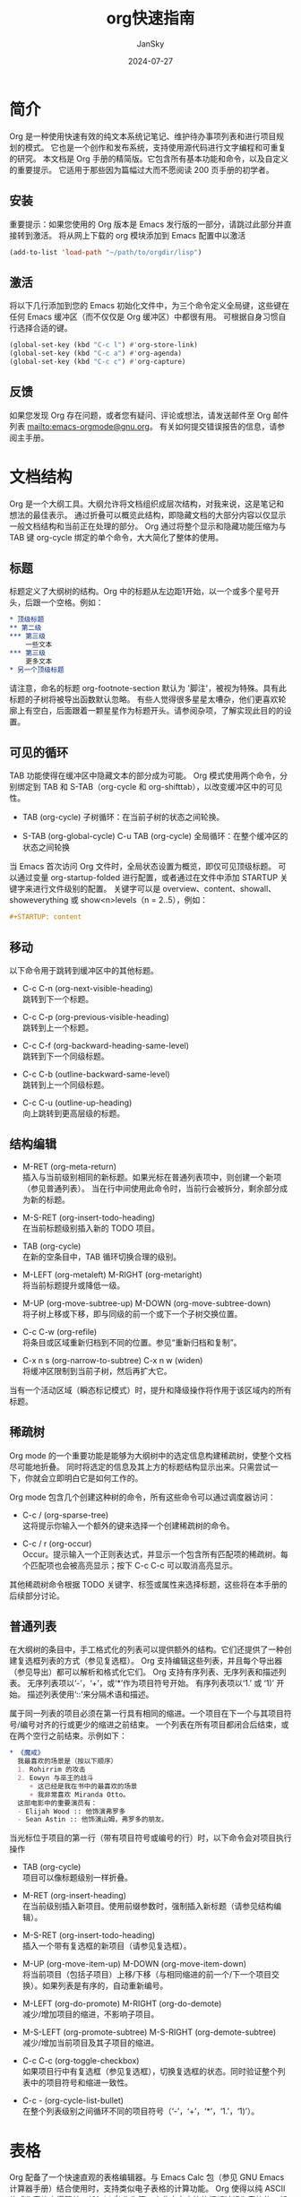 #+title:  org快速指南
#+author: JanSky
#+date:   2024-07-27


* 简介
Org 是一种使用快速有效的纯文本系统记笔记、维护待办事项列表和进行项目规划的模式。
它也是一个创作和发布系统，支持使用源代码进行文字编程和可重复的研究。
本文档是 Org 手册的精简版。它包含所有基本功能和命令，以及自定义的重要提示。
它适用于那些因为篇幅过大而不愿阅读 200 页手册的初学者。

** 安装
重要提示：如果您使用的 Org 版本是 Emacs 发行版的一部分，请跳过此部分并直接转到激活。
将从网上下载的 org 模块添加到 Emacs 配置中以激活
#+begin_src emacs-lisp
  (add-to-list 'load-path "~/path/to/orgdir/lisp")
#+end_src

** 激活
将以下几行添加到您的 Emacs 初始化文件中，为三个命令定义全局键，这些键在任何 Emacs 缓冲区（而不仅仅是 Org 缓冲区）中都很有用。
可根据自身习惯自行选择合适的键。
#+begin_src emacs-lisp
  (global-set-key (kbd "C-c l") #'org-store-link)
  (global-set-key (kbd "C-c a") #'org-agenda)
  (global-set-key (kbd "C-c c") #'org-capture)
#+end_src

** 反馈
如果您发现 Org 存在问题，或者您有疑问、评论或想法，请发送邮件至 Org 邮件列表 mailto:emacs-orgmode@gnu.org。
有关如何提交错误报告的信息，请参阅主手册。


* 文档结构
Org 是一个大纲工具。大纲允许将文档组织成层次结构，对我来说，这是笔记和想法的最佳表示。
通过折叠可以概览此结构，即隐藏文档的大部分内容以仅显示一般文档结构和当前正在处理的部分。
Org 通过将整个显示和隐藏功能压缩为与 TAB 键 org-cycle 绑定的单个命令，大大简化了整体的使用。

** 标题
标题定义了大纲树的结构。Org 中的标题从左边距1开始，以一个或多个星号开头，后跟一个空格。例如：
#+begin_src org
  * 顶级标题
  ** 第二级
  *** 第三级
      一些文本
  *** 第三级
      更多文本
  * 另一个顶级标题
#+end_src
请注意，命名的标题 org-footnote-section 默认为 '脚注'，被视为特殊。具有此标题的子树将被导出函数默认忽略。
有些人觉得很多星星太嘈杂，他们更喜欢轮廓上有空白，后面跟着一颗星星作为标题开头。请参阅杂项，了解实现此目的的设置。

** 可见的循环
TAB 功能使得在缓冲区中隐藏文本的部分成为可能。
Org 模式使用两个命令，分别绑定到 TAB 和 S-TAB（org-cycle 和 org-shifttab），以改变缓冲区中的可见性。

+ TAB (org-cycle)
  子树循环：在当前子树的状态之间轮换。

+ S-TAB (org-global-cycle)
  C-u TAB (org-cycle)
  全局循环：在整个缓冲区的状态之间轮换

当 Emacs 首次访问 Org 文件时，全局状态设置为概览，即仅可见顶级标题。
可以通过变量 org-startup-folded 进行配置，或者通过在文件中添加 STARTUP 关键字来进行文件级别的配置。
关键字可以是 overview、content、showall、showeverything 或 show<n>levels（n = 2..5），例如：
#+begin_src org
  #+STARTUP: content
#+end_src

** 移动
以下命令用于跳转到缓冲区中的其他标题。

+ C-c C-n (org-next-visible-heading) \\
  跳转到下一个标题。
  
+ C-c C-p (org-previous-visible-heading) \\
  跳转到上一个标题。
  
+ C-c C-f (org-backward-heading-same-level) \\
  跳转到下一个同级标题。
  
+ C-c C-b (outline-backward-same-level) \\
  跳转到上一个同级标题。
  
+ C-c C-u (outline-up-heading) \\
  向上跳转到更高层级的标题。

** 结构编辑
+ M-RET (org-meta-return) \\
  插入与当前级别相同的新标题。如果光标在普通列表项中，则创建一个新项（参见普通列表）。
  当在行中间使用此命令时，当前行会被拆分，剩余部分成为新的标题。
  
+ M-S-RET (org-insert-todo-heading) \\
  在当前标题级别插入新的 TODO 项目。
  
+ TAB (org-cycle) \\
  在新的空条目中，TAB 循环切换合理的级别。
  
+ M-LEFT (org-metaleft) M-RIGHT (org-metaright) \\
  将当前标题提升或降低一级。
  
+ M-UP (org-move-subtree-up) M-DOWN (org-move-subtree-down) \\
  将子树上移或下移，即与同级的前一个或下一个子树交换位置。
  
+ C-c C-w (org-refile) \\
  将条目或区域重新归档到不同的位置。参见“重新归档和复制”。
  
+ C-x n s (org-narrow-to-subtree) C-x n w (widen) \\
  将缓冲区限制到当前子树，然后再扩大它。

当有一个活动区域（瞬态标记模式）时，提升和降级操作将作用于该区域内的所有标题。

** 稀疏树
Org mode 的一个重要功能是能够为大纲树中的选定信息构建稀疏树，使整个文档尽可能地折叠。
同时将选定的信息及其上方的标题结构显示出来。只需尝试一下，你就会立即明白它是如何工作的。

Org mode 包含几个创建这种树的命令，所有这些命令可以通过调度器访问：

+ C-c / (org-sparse-tree) \\
  这将提示你输入一个额外的键来选择一个创建稀疏树的命令。

+ C-c / r (org-occur) \\
  Occur。提示输入一个正则表达式，并显示一个包含所有匹配项的稀疏树。每个匹配项也会被高亮显示；按下 C-c C-c 可以取消高亮显示。

其他稀疏树命令根据 TODO 关键字、标签或属性来选择标题，这些将在本手册的后续部分讨论。

** 普通列表
在大纲树的条目中，手工格式化的列表可以提供额外的结构。它们还提供了一种创建复选框列表的方式（参见复选框）。
Org 支持编辑这些列表，并且每个导出器（参见导出）都可以解析和格式化它们。
Org 支持有序列表、无序列表和描述列表。
无序列表项以‘-’，‘+’，或‘*’作为项目符号开始。
有序列表项以‘1.’ 或 ‘1)’ 开始。
描述列表使用‘::’来分隔术语和描述。

属于同一列表的项目必须在第一行具有相同的缩进。一个项目在下一个与其项目符号/编号对齐的行或更少的缩进之前结束。
一个列表在所有项目都闭合后结束，或在两个空行之前结束。示例如下：
#+begin_src org
  * 《魔戒》
    我最喜欢的场景是（按以下顺序）
    1. Rohirrim 的攻击
    2. Eowyn 与巫王的战斗
       + 这已经是我在书中的最喜欢的场景
       + 我非常喜欢 Miranda Otto。
    这部电影中的重要演员有：
    - Elijah Wood :: 他饰演弗罗多
    - Sean Astin :: 他饰演山姆，弗罗多的朋友。
#+end_src
当光标位于项目的第一行（带有项目符号或编号的行）时，以下命令会对项目执行操作

+ TAB (org-cycle) \\
  项目可以像标题级别一样折叠。

+ M-RET (org-insert-heading) \\
  在当前级别插入新项目。使用前缀参数时，强制插入新标题（请参见结构编辑）。

+ M-S-RET (org-insert-todo-heading) \\
  插入一个带有复选框的新项目（请参见复选框）。

+ M-UP (org-move-item-up) M-DOWN (org-move-item-down) \\
  将当前项目（包括子项目）上移/下移（与相同缩进的前一个/下一个项目交换）。如果列表是有序的，自动重新编号。

+ M-LEFT (org-do-promote) M-RIGHT (org-do-demote) \\
  减少/增加项目的缩进，不影响子项目。

+ M-S-LEFT (org-promote-subtree) M-S-RIGHT (org-demote-subtree) \\
  减少/增加当前项目及其子项目的缩进。

+ C-c C-c (org-toggle-checkbox) \\
  如果项目行中有复选框（参见复选框），切换复选框的状态。同时验证整个列表中的项目符号和缩进一致性。

+ C-c - (org-cycle-list-bullet) \\
  在整个列表级别之间循环不同的项目符号（‘-’，‘+’，‘*’，‘1.’，‘1)’）。


* 表格
Org 配备了一个快速直观的表格编辑器。与 Emacs Calc 包（参见 GNU Emacs 计算器手册）结合使用时，支持类似电子表格的计算功能。
Org 使得以纯 ASCII 格式化表格变得简单。任何以 ‘|’ 作为第一个非空白字符的行都被视为表格的一部分。
‘|’ 也用作列分隔符。一个表格可能看起来像这样：
#+begin_src org
  | Name  | Phone | Age |
  | Peter |  1234 |  17 |
  | Anna  |  4321 |  25 |
#+end_src
每次在表格内按 TAB、RET 或 C-c C-c 时，表格会自动重新对齐。
TAB 还会移动到下一个字段（RET 移动到下一行），并在表格末尾或水平线之前创建新的表格行。
表格的缩进由第一行设置。任何以 ‘|-’ 开头的行都被视为水平分隔线，并将在下次对齐时扩展以覆盖整个表格宽度。
因此，要创建上述表格，你只需输入
#+begin_src org
  | Name  | Phone | Age |
  |-
#+end_src
然后按 TAB 来对齐表格并开始填写字段。更快的方法是输入 ‘|Name|Phone|Age’，然后按 C-c RET。
在字段中输入文本时，Org 以特殊方式处理 DEL、Backspace 和所有字符键，以避免插入和删除操作导致其他字段发生位移。
此外，当在使用 TAB、S-TAB 或 RET 将光标移动到新字段后立即开始输入时，该字段会自动变为空白。

+ 创建和转换
   * C-c | (org-table-create-or-convert-from-region)
     将活动区域转换为表格。如果每行都包含至少一个 TAB 字符，函数会假定这些内容是以 TAB 分隔的。
     如果每行都包含逗号，则假定为逗号分隔值（CSV）。如果都不符合，行则会在空白处拆分为字段。
     如果没有活动区域，此命令将创建一个空的 Org 表格。
     但更简单的方法是直接开始输入，比如输入 | Name | Phone | Age RET | - TAB。
+ 重新对齐和字段移动
   * C-c C-c (org-table-align): 重新对齐表格，但不移动光标。
   * TAB (org-table-next-field): 重新对齐表格，并移动到下一个字段（单元格）。如果在行末，会创建一个新行（如果需要）。
   * S-TAB (org-table-previous-field): 重新对齐表格，并移动到上一个字段。
   * RET (org-table-next-row): 重新对齐表格，并移动到下一行。如果需要，会创建一个新行。
   * S-UP (org-table-move-cell-up): 将当前单元格向上移动，通过与上方的单元格交换位置。
   * S-DOWN (org-table-move-cell-down): 将当前单元格向下移动，通过与下方的单元格交换位置。
   * S-LEFT (org-table-move-cell-left): 将当前单元格向左移动，通过与左侧的单元格交换位置。
   * S-RIGHT (org-table-move-cell-right): 将当前单元格向右移动，通过与右侧的单元格交换位置。
+ 列和行编辑
  * M-LEFT (org-table-move-column-left): 将当前列向左移动。
  * M-RIGHT (org-table-move-column-right): 将当前列向右移动。
  * M-S-LEFT (org-table-delete-column): 删除当前列。
  * M-S-RIGHT (org-table-insert-column): 在光标位置左侧插入一个新列。
  * M-UP (org-table-move-row-up): 将当前行向上移动。
  * M-DOWN (org-table-move-row-down): 将当前行向下移动。
  * M-S-UP (org-table-kill-row): 删除当前行或水平线。
  * M-S-DOWN (org-table-insert-row): 在当前行上方插入一行。带有前缀参数时，将在当前行下方创建一行。
  * C-c - (org-table-insert-hline): 在当前行下方插入一条水平线。带有前缀参数时，将在当前行上方插入一条水平线。
  * C-c RET (org-table-hline-and-move): 在当前行下方插入一条水平线，并将光标移动到该行下方的行中。
  * C-c ^ (org-table-sort-lines): 对表格中的行进行排序。
    
在指定区域内对表格行进行排序。光标位置指示用于排序的列，排序的范围是最接近的水平分隔线之间的行，或者是整个表格。


* 超链接
类似于 HTML，Org 也支持在文件内部、外部文件、Usenet 文章、电子邮件等地方使用链接。
Org 可以识别普通的 URI，通常用尖括号括起来，并将其激活为可点击的链接。不过，一般的链接格式如下：
#+begin_src org
  [[LINK][DESCRIPTION]]
#+end_src
或者：
#+begin_src org
  [[LINK]]
#+end_src

+ 处理链接 \\
  Org 提供了多种方法来创建链接、将其插入到 Org 文件中，以及跟随链接。
  主要功能是 org-store-link，可以通过 M-x org-store-link 调用。
  由于其重要性，我们建议将其绑定到一个广泛使用的快捷键（参见激活）。
  该功能会存储当前位置的链接，以便稍后插入到 Org 缓冲区中（见下文）。
  在 Org 缓冲区中，以下命令用于创建、导航或更一般地操作链接：
  * C-c C-l (org-insert-link)：插入一个链接。该命令会提示输入要插入的链接。你可以直接输入一个链接，也可以使用历史记录键 UP 和 DOWN 访问已存储的链接。系统会提示你输入链接的描述部分。
  * 当以 C-u 前缀参数调用时，将使用文件名补全功能来链接到文件。
  * C-c C-l（当光标位于现有链接上） (org-insert-link)：当光标位于现有链接上时，C-c C-l 允许你编辑链接和描述部分。
  * C-c C-o (open-link-at-point)：打开光标所在位置的链接。
  * C-c & (org-mark-ring-goto)：跳转回记录的位置。位置由内部链接的命令记录，并由 C-c % 记录。多次连续使用该命令可以在之前记录的位置环中循环移动。
    

* TODO 项目
Org 模式并不要求 TODO 列表必须存在于单独的文档中。
相反，TODO 项目可以作为笔记文件的一部分，因为 TODO 项目通常是在记录笔记时产生的！
在 Org 模式中，只需将树形结构中的任何条目标记为 TODO 项目即可。这样，信息不会重复，TODO 项目也保留在其产生的上下文中。
Org 模式提供了多种方法来概览你需要完成的所有事项，这些事项可以从多个文件中收集。

** 基本 TODO 功能
任何标题如果以 TODO 去表示，例如：
#+begin_src org
  *** TODO 写信给 Sam Fortune
#+end_src
与 TODO 条目一起使用的最重要的命令是：
+ C-c C-t（org-todo）\\
  循环 TODO 状态
+ S-RIGHT（org-shiftright） S-LEFT（org-shiftleft）\\
  选择下一个/前一个 TODO 状态，类似于循环。
+ C-c / t（org-show-todo-tree）\\
  在稀疏树中查看 TODO 项（参见稀疏树）。折叠整个缓冲区，但显示所有 TODO 项（未完成状态）及其上方的标题层次结构。
+ M-x org-agenda t（org-todo-list）\\
  显示全局 TODO 列表。将所有议程文件（参见议程视图）中的 TODO 项（未完成状态）收集到单个缓冲区中。
  有关更多信息，请参阅全局 TODO 列表。
+ S-M-RET（org-insert-todo-heading）\\
  在当前 TODO 条目下方插入新的 TODO 条目。

** 多状态工作流
您可以使用 TODO 关键字来指示连续的工作进度状态：
#+begin_src emacs-lisp
  (setq org-todo-keywords
      '((sequence "TODO" "FEEDBACK" "VERIFY" "|" "DONE" "DELEGATED")))
#+end_src
垂直分隔符将“TODO”关键字（需要采取行动的状态）与“DONE”状态（不需要进一步行动的状态）分开。
如果不提供分隔符，则最后一个状态会被用作“DONE”状态。
在这种设置下，命令 C-c C-t 会将一个条目从“TODO”状态切换到“FEEDBACK”，接着是“VERIFY”，最后到“DONE”和“DELEGATED”。

有时你可能希望同时使用不同的 TODO 关键字集。
例如，你可能希望拥有基本的“TODO=/=DONE”设置，同时也有一个用于修复 bug 的工作流程。那么你的设置可能会像这样：
#+begin_src emacs-lisp
  (setq org-todo-keywords
      '((sequence "TODO(t)" "|" "DONE(d)")
        (sequence "REPORT(r)" "BUG(b)" "KNOWNCAUSE(k)" "|" "FIXED(f)")))
#+end_src

关键词应该都不同，这有助于 Org 模式跟踪在给定条目中应使用哪个子序列。
示例还展示了如何通过在每个关键词后添加括号中的字母来定义用于快速访问特定状态的键——在按下 C-c C-t 后，系统会提示输入键。
要定义仅在单个文件中有效的 TODO 关键词，请在文件中的任何位置使用以下文本。
#+begin_src org
  #+TODO: TODO(t) | DONE(d)
  #+TODO: REPORT(r) BUG(b) KNOWNCAUSE(k) | FIXED(f)
  #+TODO: | CANCELED(c)
#+end_src
在更改了其中一行之后，请将光标保持在该行上，然后使用 C-c C-c 以使 Org 模式识别这些更改。

** 进度日志
要在更改 TODO 状态时记录时间戳和备注，可以使用带有前缀参数的 org-todo 命令。

+ C-u C-c C-t（org-todo）\\
  提示输入备注并记录 TODO 状态更改的时间。

Org 模式还可以在将 TODO 项标记为 DONE 时自动记录时间戳，并可以选择性地添加备注，甚至可以在每次更改 TODO 项状态时都进行记录。
这个系统高度可配置，设置可以按关键字定制，并且可以在文件或子树级别进行本地化。
有关如何记录任务的工作时间的信息，请参阅“记录工作时间”。

+ 关闭项目 \\
  最基本的记录方式是跟踪某个 TODO 项被标记为完成的时间。这可以通过以下设置实现：
  #+begin_src emacs-lisp
    (setq org-log-done 'time)
  #+end_src
这样，每次将条目从 TODO（未完成）状态转换为任何 DONE 状态时，标题下方会插入一行 CLOSED: [时间戳]。
如果你还想记录备注，可以使用：
#+begin_src emacs-lisp
  (setq org-log-done 'note)
#+end_src
此时系统会提示你输入备注，并将该备注以 Closing Note 作为标题存储在条目下方。

+ 追踪 TODO 状态变更 \\
  您可能希望追踪 TODO 状态的变化。您可以选择仅记录时间戳，或者记录带有时间戳的变更说明。
  这些记录会在标题后插入为项目化列表。当记录很多笔记时，您可能希望将这些笔记移入一个抽屉中。
  可以通过自定义变量 org-log-into-drawer 来实现这一行为。
  对于状态日志记录，Org 模式要求按关键字配置。
  这是通过在每个关键字后面添加特殊标记 !（用于时间戳）和 @（用于说明）来实现的。例如：
  #+begin_src org
    #+TODO: TODO(t) WAIT(w@/!) | DONE(d!) CANCELED(c@)
  #+end_src
  这段配置定义了 TODO 关键字和快速访问键，并且要求在条目状态设置为 ‘DONE’ 时记录时间，
  切换到 ‘WAIT’ 或 ‘CANCELED’ 时记录说明。当设置 org-todo-keywords 时，使用相同的语法也可以实现类似效果。

** 优先级
如果你大量使用 Org mode，你可能会有足够多的 TODO 项目，这时给它们排序就变得有意义了。
可以通过在 TODO 项目的标题中添加优先级标记来进行排序，如下所示：
#+begin_src org
  *** TODO [#A] Write letter to Sam Fortune
#+end_src
Org mode 支持三种优先级：‘A’，‘B’，和‘C’。‘A’是最高优先级，‘B’是默认优先级，如果没有指定则使用‘B’。
优先级只在日程表中起作用。

+ C-c , (org-priority) \\
  设置当前标题的优先级。按 A、B 或 C 选择优先级，按 SPC 移除标记。
+ S-UP (org-priority-up) S-DOWN (org-priority-down) \\
  增加/减少当前标题的优先级。

** 将任务拆分为子任务
通常建议将大型任务拆分为更小、更易于管理的子任务。
你可以通过在 TODO 项目下创建一个大纲树来完成这项工作，在树下列出详细的子任务。
为了保持对已完成子任务比例的概览，可以在标题的任何位置插入 ‘[/]’ 或 ‘[%]’。
这些标记会在子任务的 TODO 状态发生变化时更新，或者在按下 C-c C-c 时更新。例如：
#+begin_src org
  * Organize Party [33%]
  ** TODO Call people [1/2]
  *** TODO Peter
  *** DONE Sarah
  ** TODO Buy food
  ** DONE Talk to neighbor
#+end_src

** 复选框
在普通列表中的每一项都可以通过在项目前添加字符串 ‘[ ]’ 来变成复选框。
复选框不会被纳入全局 TODO 列表，因此它们非常适合将一个任务拆分成多个简单步骤。
以下是一个复选框列表的示例：
#+begin_src org
  * TODO Organize party [2/4]
  - [-] call people [1/2]
    - [ ] Peter
    - [X] Sarah
  - [X] order food
#+end_src

** 复选框的层级结构
复选框具有层级结构，因此如果一个复选框项下有子项，这些子项也是复选框，当你切换子项的状态时，
父项的复选框会反映出子项的状态：即是否所有子项、一些子项或没有子项被选中。
以下命令适用于复选框：

+ C-c C-c, C-u C-c C-c (org-toggle-checkbox) \\
  切换复选框的状态，或者使用前缀参数切换当前复选框项的存在。

+ M-S-RET (org-insert-todo-heading) \\
  在普通列表项中插入一个带复选框的新项。这只在光标已经位于普通列表项时有效（见“普通列表”）。



* 标签
一个有效的实现标签和上下文以便交叉关联信息的方法是将标签分配给标题。Org mode 对标签提供了广泛的支持。
每个标题都可以包含一个标签列表；标签出现在标题的末尾。标签是包含字母、数字、‘_’ 和 ‘@’ 的普通单词。
标签必须由单个冒号包围，例如 ‘:work:’。
可以指定多个标签，例如 ‘:work:urgent:’。默认情况下，标签以粗体显示，并与标题具有相同的颜色。

+ 标签继承 \\
  标签利用了大纲树的层级结构。如果一个标题有特定的标签，那么所有子标题也会继承该标签。例如，在下面的列表中：
  #+begin_src org
    * Meeting with the French group      :work:
    ** Summary by Frank                  :boss:notes:
    *** TODO Prepare slides for him      :action:
  #+end_src
  最终的标题具有标签 ‘work’，‘boss’，‘notes’，和 ‘action’，即使最终的标题并没有明确标记这些标签。
  你还可以设置文件中所有条目应该继承的标签，就像这些标签定义在一个假想的零级别，包围整个文件一样。使用如下格式的行来实现：
  #+begin_src org
    #+FILETAGS: :Peter:Boss:Secret:
  #+end_src

+ 设置标签 \\
  标签可以直接在标题末尾输入。在冒号后面，使用 M-TAB 可以对标签进行补全。还有一个用于插入标签的特殊命令：
  * C-c C-q (org-set-tags-command) \\
    输入当前标题的新标签。Org mode 提供标签补全或特殊的单键接口来设置标签，见下文。
  * C-c C-c (org-set-tags-command) \\
    当光标位于标题时，这个命令与 C-c C-q 执行相同的操作。

  Org 支持基于标签列表的标签插入。默认情况下，这个列表是动态构建的，包含当前缓冲区中使用的所有标签。
  你也可以通过变量 org-tag-alist 全局指定一个固定的标签列表。最后，你可以使用 TAGS 关键字为特定文件设置默认标签，例如：
  #+begin_src org
    #+TAGS: @work @home @tennisclub
    #+TAGS: laptop car pc sailboat
  #+end_src
  默认情况下，Org mode 使用标准的 minibuffer 补全功能来输入标签。
  然而，它也实现了另一种更快速的标签选择方法，称为快速标签选择。此方法允许你通过单个按键来选择和取消选择标签。
  为了使这一功能发挥作用，你应该为大多数常用标签分配唯一的字母。
  你可以通过在 Emacs 初始化文件中配置变量 org-tag-alist 来全局设置这些字母。
  例如，如果你发现需要在不同文件中为许多条目打上 ‘@home’ 标签，你可以设置如下：
  #+begin_src emacs-lisp
    (setq org-tag-alist '(("@work" . ?w) ("@home" . ?h) ("laptop" . ?l)))
  #+end_src
  如果标签仅对你正在处理的文件相关，你可以将 TAGS 关键字设置为：
  #+begin_src org
    #+TAGS: @work(w)  @home(h)  @tennisclub(t)  laptop(l)  pc(p)
  #+end_src

+ 标签组 \\
  标签可以被定义为一组其他标签的组标签。组标签可以被看作是其标签集合的“更广泛的术语”。
  你可以通过使用括号并在组标签和相关标签之间插入冒号来设置组标签：
  #+begin_src org
    #+TAGS: [ GTD : Control Persp ]
  #+end_src
  或者，如果组中的标签应该是互斥的，可以使用花括号：
  #+begin_src org
    #+TAGS: { Context : @Home @Work }
  #+end_src
  当你搜索一个组标签时，它会返回组内及其子组中的所有成员的匹配项。
  在日程视图中，通过组标签进行筛选时，会显示或隐藏标记有组中至少一个成员或任何子组的标题。
  如果你想暂时忽略组标签，可以使用 org-toggle-tags-groups 切换组标签支持，该命令绑定在 C-c C-x q。

+ 标签搜索 \\
  * C-c / m 或 *C-c * (org-match-sparse-tree) \\
    创建一个稀疏树，显示所有匹配标签搜索的标题。使用 C-u 前缀参数时，忽略非 TODO 行的标题。
  * M-x org-agenda m (org-tags-view) \\
    从所有日程文件中创建一个全局标签匹配列表。参见“匹配标签和属性”。
  * M-x org-agenda M (org-tags-view) \\
    从所有日程文件中创建一个全局标签匹配列表，但仅检查 TODO 项目。

  这些命令都会提示输入匹配字符串，允许使用基本的布尔逻辑，
  比如 +boss+urgent-project1，查找标记为 ‘boss’ 和 ‘urgent’，但不包括 ‘project1’ 的条目，
  或者 Kathy|Sally，查找标记为 ‘Kathy’ 或 ‘Sally’ 的条目。搜索字符串的完整语法丰富，
  还允许匹配 TODO 关键字、条目级别和属性。有关更详细的描述和多个示例，请参见“匹配标签和属性”。


* 属性
属性是与条目关联的键值对。它们存在于名为 ‘PROPERTIES’ 的特殊抽屉中。每个属性在一行上指定，键（用冒号包围）在前，值在后：
#+begin_src org
  * CD collection
  ** Classic
  *** Goldberg Variations
      :PROPERTIES:
      :Title:     Goldberg Variations
      :Composer:  J.S. Bach
      :Publisher: Deutsche Grammophon
      :NDisks:    1
      :END:
#+end_src
你可以通过设置属性 Xyz_ALL 来定义特定属性 Xyz 的允许值。
这个特殊的属性是可以继承的，因此如果你在级别 1 的条目中设置它，
它会应用于整个树。当定义了允许的值后，设置相应的属性变得更加容易，并且更不容易出现输入错误。
例如，对于 CD 收藏，我们可以这样预定义出版商和一个盒子中的磁盘数量：
#+begin_src org
  * CD collection
    :PROPERTIES:
    :NDisks_ALL:  1 2 3 4
    :Publisher_ALL: "Deutsche Grammophon" Philips EMI
    :END:
#+end_src
如果你想设置可以被文件中任何条目继承的属性，可以使用如下行：
#+begin_src org
  #+PROPERTY: NDisks_ALL 1 2 3 4
#+end_src
以下命令有助于处理属性：
+ C-c C-x p (org-set-property) \\
  设置一个属性。此命令会提示输入属性名称和一个值。
+ C-c C-c d (org-delete-property) \\
  从当前条目中删除一个属性。
要创建基于属性的稀疏树和特殊列表，可以使用与标签搜索相同的命令（参见“标签”）。搜索字符串的语法在“匹配标签和属性”中有描述。


* 日期和时间
为了协助项目规划，TODO 项目可以标记日期和/或时间。携带日期和时间信息的特殊格式字符串在 Org 模式中称为时间戳。
这个术语可能会有些令人困惑，因为时间戳通常用于指示某物何时创建或最后更改。然而，在 Org 模式中，这个术语的使用范围要广泛得多。
时间戳可以用于规划约会、安排任务、设定截止日期、跟踪时间等。
以下部分将描述时间戳的格式以及 Org 模式为处理时间和时间间隔的常见用例提供的工具。

** 时间戳
时间戳是以特殊格式指定日期——可能还包括时间或时间范围——的说明，
例如 <2003-09-16 Tue>、<2003-09-16 Tue 09:39> 或 <2003-09-16 Tue 12:00-12:30>。
时间戳可以出现在 Org 树条目的标题或正文中的任何位置。其存在会使条目在议程中显示在特定的日期（参见《每周/每日议程》）。
我们区分：
+ 普通时间戳、事件、预约 \\
  简单时间戳仅将日期/时间分配给一个条目。这就像在纸质日程表中记录一个预约或事件一样。一个条目中可以有多个时间戳。
  #+begin_src org
    * Meet Peter at the movies
      <2006-11-01 Wed 19:15>
    * Discussion on climate change
      <2006-11-02 Thu 20:00-22:00>
    * My days off
      <2006-11-03 Fri>
      <2006-11-06 Mon>
  #+end_src
+ 时间戳与重复间隔 \\
  时间戳可能包含一个重复间隔，表示它不仅适用于给定的日期，
  还会在经过一定的N小时（h）、天（d）、周（w）、月（m）或年（y）的间隔后重复出现。以下内容将在每周三出现在日程中：
  #+begin_src org
    * Pick up Sam at school
      <2007-05-16 Wed 12:30 +1w>
  #+end_src
+ 日记式表达条目 \\
  对于更复杂的日期规格，Org 模式支持使用在 Emacs 日历包中实现的特殊表达日记条目。例如，带有可选时间的条目：
  #+begin_src org
    * 22:00-23:00 The nerd meeting on every 2nd Thursday of the month
      <%%(diary-float t 4 2)>
  #+end_src
+ 时间范围 \\
  时间范围是指两个时间单位通过‘-’连接的时间戳。
  #+begin_src org
    * Discussion on climate change
      <2006-11-02 Thu 10:00-12:00>
  #+end_src
+ 时间/日期范围 \\
  两个时间戳通过‘--’连接表示一个范围。在日程中，标题会显示在范围的第一天和最后一天，以及范围内的任何显示日期。
  第一个示例仅指定了范围的日期，而第二个示例则为每个日期指定了时间范围。
  #+begin_src org
    ** Meeting in Amsterdam
       <2004-08-23 Mon>--<2004-08-26 Thu>
    ** This weeks committee meetings
       <2004-08-23 Mon 10:00-11:00>--<2004-08-26 Thu 10:00-11:00>
  #+end_src
+ 非活动时间戳 \\
  与普通时间戳类似，但使用方括号而不是尖括号。这些时间戳是非活动的，即它们不会触发条目在日程中显示。
  #+begin_src org
    * Gillian comes late for the fifth time
      [2006-11-01 Wed]
  #+end_src

** 创建时间戳
为了让 Org 模式识别时间戳，时间戳需要遵循特定的格式。以下所有命令都能生成正确格式的时间戳。
+ C-c . (org-timestamp) \\
  提示输入日期并插入相应的时间戳。当光标位于缓冲区中现有的时间戳上时，此命令用于修改该时间戳，而不是插入新的时间戳。
  当连续使用此命令两次时，会插入一个时间范围。使用前缀参数时，它还会添加当前时间。
+ C-c ! (org-timestamp-inactive) \\
  与 C-c . 类似，但插入一个非活动时间戳，该时间戳不会导致日程条目出现。
+ S-LEFT (org-timestamp-down-day) S-RIGHT (org-timestamp-up-day) \\
  将光标处的日期改为前一天或后一天。
+ S-UP (org-timestamp-up) S-DOWN (org-timestamp-down) \\
  在时间戳的开始或包含括号上，改变其类型。在时间戳内部，改变光标所在的项目。
  光标可以在年份、月份、日期、小时或分钟上。当时间戳包含时间范围（如‘15:30-16:30’）时，修改第一个时间也会调整第二个时间，
  从而保持时间段的固定长度。要改变长度，请修改第二个时间。
当 Org 模式提示输入日期/时间时，它接受任何包含日期和/或时间信息的字符串，并智能地解释该字符串，
从当前日期和时间推导出未指定信息的默认值。您也可以在弹出日历中选择日期。有关日期/时间提示的详细信息，请参阅手册。

** 截止日期与日程安排
时间戳前可以加上特定的关键字以便于计划安排：
+ C-c C-d (org-deadline) \\
  在标题下方的行中插入“DEADLINE”关键字及时间戳。
  意义：任务—很可能是 TODO 项目，尽管不一定—预计在该日期完成。
  在截止日期当天，任务会出现在日程中。此外，今天的日程还会显示有关即将到期或错过的截止日期的警告，
  从截止日期前的 org-deadline-warning-days 天开始，直到条目标记为完成为止。一个示例：
  #+begin_src org
    *** TODO write article about the Earth for the Guide
        DEADLINE: <2004-02-29 Sun>
        The editor in charge is [[bbdb:Ford Prefect]]
  #+end_src
+ C-c C-s (org-schedule) \\
  在标题下方的行中插入“SCHEDULED”关键字及时间戳。
  意义：你计划在给定日期开始处理该任务。
  标题会在给定日期下列出。此外，今天的汇总中会出现一个提醒，告知计划日期已经过去，直到条目标记为完成，即任务会自动推迟直到完成。
  #+begin_src org
    *** TODO Call Trillian for a date on New Years Eve.
        SCHEDULED: <2004-12-25 Sat>
  #+end_src
有些任务需要反复执行。Org 模式通过在“DEADLINE”、“SCHEDULED”或普通时间戳中使用所谓的重复器来帮助组织这些任务。以下是一个示例：
#+begin_src org
  ** TODO Pay the rent
     DEADLINE: <2005-10-01 Sat +1m>
#+end_src
其中的“+1m”是一个重复器；其含义是该任务的截止日期是“<2005-10-01>”，并且从那时起每个月重复一次。

** 记录工作时间
Org 模式允许你记录在项目中特定任务上花费的时间。
+ C-c C-x C-i (org-clock-in) \\
  开始记录当前项目的时间（记录开始）。这会插入“CLOCK”关键字和一个时间戳。
  当使用 C-u 前缀参数调用时，可以从最近记录的任务列表中选择任务。
+ C-c C-x C-o (org-clock-out) \\
  停止记录时间（记录结束）。这会在上次启动计时的位置插入另一个时间戳，并直接计算结果时间并以“=>HH”的格式插入在时间范围之后。
+ C-c C-x C-e (org-clock-modify-effort-estimate) \\
  更新当前计时任务的工作量估算。
+ C-c C-x C-q (org-clock-cancel) \\
  取消当前计时。这在计时错误启动或转而处理其他任务时非常有用。
+ C-c C-x C-j (org-clock-goto) \\
  跳转到当前计时任务的标题。使用 C-u 前缀参数时，从最近记录的任务列表中选择目标任务。
在日程中可以使用 l 键（参见《每周/每日日程》）来显示在一天内被处理或关闭的任务。


* 捕捉、归档、存档
任何组织系统的重要部分是能够快速捕捉新的想法和任务，并将相关的参考资料与其关联。
Org 模式通过一个叫做捕捉（capture）的过程来实现这一点。它还可以将与任务相关的文件（附件）存储在一个特殊目录中。
任务和项目一旦进入系统，需要进行移动。将完成的项目树移动到归档文件中可以保持系统的紧凑和高效。

** 捕捉
捕捉功能让你可以在工作流程中几乎没有中断地快速存储笔记。你可以为新的条目定义模板，并将它们关联到不同的目标位置以存储笔记。
+ 设置捕捉 \\
  以下自定义设置了一个默认的笔记目标文件：
  #+begin_src emacs-lisp
    (setq org-default-notes-file (concat org-directory "/notes.org"))
  #+end_src
  你还可以为捕捉新资料定义一个全局快捷键（见激活）。
+ 使用捕捉 \\
  * M-x org-capture (org-capture) \\
    启动捕捉过程，将你置于一个缩小的间接缓冲区中进行编辑。
  * C-c C-c (org-capture-finalize) \\
    在你完成在捕捉缓冲区中输入信息后，按 C-c C-c 将你带回到捕捉过程之前的窗口配置，以便你可以继续工作而不再受到干扰。
  * C-c C-w (org-capture-refile) \\
    通过将笔记重新归档到不同的位置来完成捕捉过程（参见 归档和复制）。
  * C-c C-k (org-capture-kill) \\
    中止捕捉过程并返回到之前的状态。
+ 捕捉模板 \\
  你可以为不同类型的捕捉条目和不同的目标位置使用模板。
  例如，你希望使用一个模板来创建一般的 TODO 条目，并将这些条目放在文件 ~/org/gtd.org 中的“Tasks”标题下。
  同时，文件 journal.org 中的日期树应该用于捕捉日记条目。一个可能的配置如下：
  #+begin_src emacs-lisp
    (setq org-capture-templates
      '(("t" "Todo" entry (file+headline "~/org/gtd.org" "Tasks")
         "* TODO %?\n  %i\n  %a")
        ("j" "Journal" entry (file+datetree "~/org/journal.org")
         "* %?\nEntered on %U\n  %i\n  %a")))
  #+end_src
  如果你从捕捉菜单中按下 t，Org 会为你准备模板，如下所示：
  #+begin_src org
    * TODO
      [[file:LINK TO WHERE YOU INITIATED CAPTURE]]
  #+end_src
  在模板展开过程中，特殊的 %-转义字符允许动态插入内容。以下是一些可能性的小选集，详细信息请参阅手册：
  ‘%a’ 注释，通常是通过 org-store-link 创建的链接
  ‘%i’ 初始内容，当捕捉使用 C-u 调用时的区域
  ‘%t’，‘%T’ 时间戳，仅日期，或日期和时间
  ‘%u’，‘%U’ 如上，但为非活动时间戳
  ‘%?’ 完成模板后，光标位置

** 归档和复制
在审查捕捉的数据时，你可能想将一些条目重新归档或复制到不同的列表中，例如项目。
剪切、找到正确的位置，然后粘贴笔记是繁琐的。为了简化这一过程，你可以使用以下特殊命令：
+ C-c C-w (org-agenda-refile) \\
  将光标处的条目或区域重新归档。此命令提供可能的归档位置，并让你通过自动补全选择一个。
  条目（或区域中的所有条目）会作为子项归档到目标标题下。
  默认情况下，当前缓冲区中的所有 1 级标题都被视为目标，但你可以在多个文件中定义更复杂的目标。
  有关详细信息，请参见变量 org-refile-targets。
+ C-u C-c C-w (org-agenda-refile) \\
  使用归档界面跳转到一个标题。
+ C-u C-u C-c C-w (org-refile-goto-last-stored) \\
  跳转到 org-refile 上次移动树的位置。
+ C-c M-w (org-refile-copy) \\
  复制的工作方式与归档类似，只是原始笔记不会被删除。
  
** 归档
当一个由（子）树表示的项目完成时，你可能希望将该树移到其他地方，并停止它对日程的影响。
归档对于保持工作文件的紧凑性和确保全局搜索（如构建日程视图）的速度非常重要。
最常见的归档操作是将项目树移动到另一个文件，即归档文件。
+ C-c C-x C-a (org-archive-subtree-default) \\
  使用 org-archive-default-command 变量中指定的命令归档当前条目。
+ C-c C-x C-s 或简写为 C-c $ (org-archive-subtree) \\
  将光标位置开始的子树归档到由 org-archive-location 给定的位置。
默认的归档位置是与当前文件位于同一目录中的文件，其名称是将“_archive”附加到当前文件名后形成的。
你还可以选择归档条目归档到哪个标题下，也可以将其添加到文件中的日期树中。
有关如何指定文件和标题的信息和示例，请参见变量 org-archive-location 的文档字符串。
在缓冲区内也可以设置此变量，例如：
#+begin_src org
  #+ARCHIVE: %s_done::
#+end_src


* 议程视图
由于 Org 的工作方式，TODO 项目、带时间戳的项目和标记的标题可能会分散在一个文件中，甚至在多个文件中。
为了获得开放的行动项目或特定日期的重要事件的概览，需要将这些信息收集、排序并以有组织的方式展示出来。
提取的信息会显示在一个特殊的议程缓冲区中。这个缓冲区是只读的，但提供了访问原始 Org 文件中相应位置的命令，
甚至可以远程编辑这些文件。从议程缓冲区进行远程编辑意味着，例如，你可以在议程缓冲区中更改截止日期和约会的日期。
有关议程缓冲区中可用命令的更多信息，请参见议程缓冲区中的命令。

** 议程文件
要显示的信息通常会从所有议程文件中收集，这些文件列在变量 org-agenda-files 中。
+ C-c [ (org-agenda-file-to-front) \\
  将当前文件添加到议程文件列表中。文件会被添加到列表的前面。如果它已经在列表中，它会被移到前面。
  如果使用前缀参数，文件会被添加/移动到列表的末尾。
+ C-c ] (org-remove-file) \\
  从议程文件列表中移除当前文件。
+ C-'
+ C-, (org-cycle-agenda-files) \\
  循环浏览议程文件列表，依次访问每个文件。

** 议程调度器
视图是通过调度器创建的，可以通过 M-x org-agenda 访问，或者更好的是，绑定到全局快捷键（见激活）。
调度器显示一个菜单，需要额外的字母来执行命令。调度器提供了以下默认命令：
+ a \\
  创建类似日历的议程（见《每周/每日议程》）。

+ t、T \\
  创建所有 TODO 项目的列表（见《全局 TODO 列表》）。
+ m、M \\
  创建匹配给定表达式的标题列表（见《匹配标签和属性》）。
+ s \\
  创建通过布尔表达式选择的条目列表，表达式由关键字和/或正则表达式组成，这些关键字和/或正则表达式必须或必须不出现于条目中。

** 每周/每日议程
每周/每日议程的目的是像纸质日程表的一页一样，显示当前一周或一天的所有任务。
+ M-x org-agenda a (org-agenda-list) \\
  从 Org 文件列表中编译当前周的议程。议程会显示每一天的条目。
Org 模式理解日历的语法，并允许你在 Org 文件中直接使用日历表达式条目：
#+begin_src org
  * Holidays
    :PROPERTIES:
    :CATEGORY: Holiday
    :END:
  %%(org-calendar-holiday)   ; special function for holiday names

  * Birthdays
    :PROPERTIES:
    :CATEGORY: Ann
    :END:
  %%(org-anniversary 1956  5 14) Arthur Dent is %d years old
  %%(org-anniversary 1869 10  2) Mahatma Gandhi would be %d years old
#+end_src
Org 还可以与 Emacs 的预约通知功能互动。要将议程文件的预约添加到通知中，可以使用命令 org-agenda-to-appt。

** 全局 TODO 列表
全局 TODO 列表包含所有未完成的 TODO 项目，并将其格式化并集中到一个地方。
远程编辑 TODO 项目使你可以通过单个按键来更改 TODO 条目的状态。有关 TODO 列表中可用的命令，请参见《议程缓冲区中的命令》。
+ M-x org-agenda t (org-todo-list) \\
  显示全局 TODO 列表。该列表将所有议程文件中的 TODO 项目（见《议程视图》）收集到一个缓冲区中。
+ M-x org-agenda T (org-todo-list) \\
  与上面的命令类似，但允许选择特定的 TODO 关键字。

** 匹配标签和属性
如果议程文件中的标题标记了标签（见《标签》）或具有属性（见《属性》），你可以根据这些元数据选择标题，并将它们收集到议程缓冲区中。
这里描述的匹配语法在创建稀疏树时也适用（按 C-c / m）。
+ M-x org-agenda m (org-tags-view) \\
  生成一个所有匹配给定标签集的标题列表。该命令会提示输入选择标准，这是一种使用标签的布尔逻辑表达式，
  例如 +work+urgent-withboss 或 work|home（见《标签》）。
  如果你经常需要特定的搜索，可以为其定义一个自定义命令（见《议程调度器》）。
+ M-x org-agenda M (org-tags-view) \\
  类似于上面的命令，但仅选择那些也是 TODO 项目的标题。
搜索字符串可以使用布尔操作符 & 代表 AND 和 | 代表 OR。& 的优先级高于 |。
目前不支持括号。搜索中的每个元素可以是标签、匹配标签的正则表达式，或者像 PROPERTY OPERATOR VALUE 这样的表达式，
其中包含比较操作符，用于访问属性值。
每个元素前可以加 - 来表示排除，并且 + 是正选的语法糖。当存在 + 或 - 时，AND 操作符 & 是可选的。以下是一些示例，仅使用标签：
+ +work-boss \\
  选择标记为 work 的标题，但排除那些也标记为 boss 的标题。
+ work|laptop \\
  选择标记为 work 或 laptop 的标题。
+ work|laptop+night \\
  类似于之前的命令，但要求标记为 laptop 的标题也必须标记为 night。
你还可以同时测试属性与匹配标签，详情请参阅手册。

** 搜索视图
此议程视图是一个通用的文本搜索功能，用于 Org 模式条目。它特别有用来查找笔记。
+ M-x org-agenda s (org-search-view) \\
  这是一个特殊的搜索功能，可以通过匹配子字符串或特定单词来选择条目，支持布尔逻辑。
例如，搜索字符串 ‘computer equipment’ 匹配包含 ‘computer equipment’ 作为子字符串的条目。
搜索视图还可以使用布尔逻辑搜索条目中的特定关键字。
搜索字符串 ‘+computer +wifi -ethernet -{8\.11[bg]}’ 匹配包含关键字 ‘computer’ 和 ‘wifi’ 的条目，
但不包含关键字 ‘ethernet’，并且也不匹配正则表达式 ‘8\.11[bg]’，即排除 ‘8.11b’ 和 ‘8.11g’。
请注意，除了议程文件之外，此命令还会搜索 org-agenda-text-search-extra-files 列出的文件。

** 议程缓冲区中的命令
议程缓冲区中的条目链接回它们来源的 Org 文件或日历文件。
你不能直接编辑议程缓冲区本身，但提供了命令来显示并跳转到原始条目位置，并从议程缓冲区“远程”编辑 Org 文件。
这只是众多命令中的一部分，查看议程菜单和手册以获取完整列表。
+ 移动 \\
  * n (org-agenda-next-line) \\
    下一行（与 DOWN 和 C-n 相同）。
  * p (org-agenda-previous-line) \\
    上一行（与 UP 和 C-p 相同）。
+ 查看/跳转到 Org 文件 \\
  * SPC (org-agenda-show-and-scroll-up) \\
    在另一个窗口中显示条目的原始位置。使用前缀参数时，确保抽屉保持折叠状态。
  * TAB (org-agenda-goto) \\
    跳转到条目的原始位置，在另一个窗口中打开。
  * RET (org-agenda-switch-to) \\
    跳转到条目的原始位置，并关闭其他窗口。
+ 更改显示 \\
  * o (delete-other-windows) \\
    关闭其他窗口。
  * v d 或 短 d (org-agenda-day-view) \\
    切换到天视图。
  * v w 或 短 w (org-agenda-week-view) \\
    切换到周视图。
  * f (org-agenda-later) \\
    向未来推进，显示当前时间段之后的内容。例如，如果当前显示的是一周，切换到下一周。
  * b (org-agenda-earlier) \\
    向过去推进，显示更早的日期。
  * . (org-agenda-goto-today) \\
    跳转到今天。
  * j (org-agenda-goto-date) \\
    提示输入一个日期并跳转到该日期。
  * v l 或 v L 或 短 l (org-agenda-log-mode) \\
    切换到日志模式。在日志模式下，显示在日志开启时标记为完成的条目（见变量 org-log-done），以及当天已记录时间的条目。
    当使用 C-u 前缀参数调用时，显示所有可能的日志条目，包括状态变化。
  * r g (org-agenda-redo) \\
    重新创建议程缓冲区，例如在修改条目的时间戳后更新显示。
  * s (org-save-all-org-buffers) \\
    保存当前 Emacs 会话中的所有 Org 缓冲区，以及 ID 的位置。
+ 远程编辑 \\
  * 0--9 \\
    数字参数。
  * t (org-agenda-todo) \\
    更改条目的 TODO 状态，同时在议程和原始 Org 文件中进行更新。
  * C-k (org-agenda-kill) \\
    删除当前议程项目及其在原始 Org 文件中所属的整个子树。
  * C-c C-w (org-agenda-refile) \\
    重新归档光标所在的条目。
  * a (org-agenda-archive-default-with-confirmation) \\
    使用在 org-archive-default-command 中设置的默认归档命令归档光标所在条目对应的子树，并要求确认。
  * $ (org-agenda-archive) \\
    归档当前标题对应的子树。
  * C-c C-s (org-agenda-schedule) \\
    为该条目安排时间。使用前缀参数时，移除安排的时间戳。
  * C-c C-d (org-agenda-deadline) \\
    为该条目设置截止日期。使用前缀参数时，移除截止日期。
  * S-RIGHT (org-agenda-do-date-later) \\
    将当前行关联的时间戳提前一天。
  * S-LEFT (org-agenda-do-date-earlier) \\
    将当前行关联的时间戳推迟一天。
  * I (org-agenda-clock-in) \\
    开始记录当前条目的时间。
  * O (org-agenda-clock-out) \\
    停止之前开始的时间记录。
  * X (org-agenda-clock-cancel) \\
    取消当前正在运行的时间记录。
  * J (org-agenda-clock-goto) \\
    跳转到另一个窗口中的正在运行的时间记录。
+ 退出和退出 \\
  * q (org-agenda-quit) \\
    退出议程，关闭议程缓冲区。
  * x (org-agenda-exit) \\
    退出议程，关闭议程缓冲区以及所有为编译议程而加载的 Emacs 缓冲区。

** 自定义议程视图
自定义搜索的第一个应用是为常用的搜索定义键盘快捷键，这些搜索可以是创建议程缓冲区，也可以是稀疏树（后者仅适用于当前缓冲区）。
自定义命令在变量 org-agenda-custom-commands 中配置。你可以通过在议程调度器中按 C 来自定义此变量（见《议程调度器》）。
也可以直接在 Emacs 初始化文件中使用 Emacs Lisp 进行设置。以下示例包含所有有效的议程视图：
#+begin_src emacs-lisp
  (setq org-agenda-custom-commands
      '(("w" todo "WAITING")
        ("u" tags "+boss-urgent")
        ("v" tags-todo "+boss-urgent")))
#+end_src
每个条目中的初始字符串定义了在调度器命令后需要按下的键，以便访问该命令。
通常这只是一个字符。第二个参数是搜索类型，后跟用于匹配的字符串或正则表达式。上述示例将定义：
+ w \\
  作为一个全局搜索，查找 TODO 条目中关键字为 WAITING 的条目。
+ u \\
  作为一个全局标签搜索，查找标记为 boss 但不标记为 urgent 的标题。
+ v \\
  同样的搜索，但限制为那些也是 TODO 项目的标题。


* 富内容的标记
Org 主要用于组织和搜索纯文本笔记。然而，它也提供了一种轻量但强大的标记语言，用于富文本格式化及其他功能。
与导出框架（见《导出》）结合使用时，你可以在 Org 中创作出美观的文档。

** 段落
段落之间至少有一个空行。如果您需要在段落内强制换行，请使用 '\\' 在行末。
为了保留区域中的换行符、缩进和空行，但在其他方面使用正常格式，您可以使用此构造，它也可以用于格式化诗歌。
#+begin_src org
  #+BEGIN_VERSE
   Great clouds overhead
   Tiny black birds rise and fall
   Snow covers Emacs

      ---AlexSchroeder
  #+END_VERSE
#+end_src
引用另一份文档中的一段文字时，通常将其格式化为左右边距均缩进的段落。您可以像这样在 Org 文档中包含引文：
#+begin_src org
  #+BEGIN_QUOTE
  Everything should be made as simple as possible,
  but not any simpler ---Albert Einstein
  #+END_QUOTE
#+end_src
如果您想要将一些文本居中，请这样做：
#+begin_src org
  #+BEGIN_CENTER
  Everything should be made as simple as possible, \\
  but not any simpler
  #+END_CENTER
#+end_src

** 强调和等宽字体
你可以造词'*大胆的*'，'/斜体/'，'_下划线_'，'=逐字=' 和 '~代码~'，如果你必须，'+删除线+'.
代码和逐字字符串中的文本不会根据 Org 特定语法进行处理；而是逐字导出。

** 嵌入式 LaTeX 
对于需要包含数学符号和偶尔出现的公式的科学笔记，Org 模式支持将 LaTeX 代码嵌入到其文件中。
您可以直接使用类似 TeX 的语法来输入特殊符号、公式和整个 LaTeX 环境。
#+begin_src latex
  The radius of the sun is R_sun = 6.96 x 10^8 m.  On the other hand,
  the radius of Alpha Centauri is R_{Alpha Centauri} = 1.28 x R_{sun}.

  \begin{equation}                        % arbitrary environments,
  x=\sqrt{b}                              % even tables, figures
  \end{equation}                          % etc

  If $a^2=b$ and \( b=2 \), then the solution must be
  either $$ a=+\sqrt{2} $$ or \[ a=-\sqrt{2} \].
#+end_src

** 文字示例
您可以添加不应受标记约束的文字示例。此类示例采用等宽字体排版，因此非常适合源代码和类似示例。
#+begin_src org
  #+BEGIN_EXAMPLE
  Some example from a text file.
  #+END_EXAMPLE
#+end_src
为了在使用小示例时简单起见，您还可以以冒号加空格作为示例行的开头。冒号前还可以有额外的空格：
#+begin_src org
  Here is an example
     : Some example from a text file.
#+end_src
如果示例是来自编程语言的源代码，或者任何其他可以通过 Emacs 中的 Font Lock 标记的文本，
您可以要求示例看起来像字体化的 Emacs 缓冲区。
#+begin_src org
  #+BEGIN_SRC emacs-lisp
    (defun org-xor (a b)
      "Exclusive or."
      (if a (not b) b))
  #+END_SRC
#+end_src
要在支持该语言的特殊缓冲区中编辑示例，请使用 C-c '进入和离开编辑缓冲区。

** 图像
图像是指向没有描述部分的图像文件的链接，例如
#+begin_src org
  ./img/cat.jpg
#+end_src
如果您希望为图像定义标题，或者为内部交叉引用定义标签（请参阅超链接），
请确保链接单独成行，并在其前面加上 '标题' 和 '姓名' 关键字如下：
#+begin_src org
  #+CAPTION: This is the caption for the next figure link (or table)
  #+NAME:   fig:SED-HR4049
  [[./img/a.jpg]]
#+end_src

** 创建脚注
脚注在段落中定义，以第 0 列中方括号内的脚注标记开头，不允许缩进。脚注引用只是文本中方括号内的标记。例如：
#+begin_src org
  The Org website[fn:1] now looks a lot better than it used to.
  ...
  [fn:1] The link is: https://orgmode.org
#+end_src
以下命令处理脚注：
+ C-c C-x f（org-footnote-action）\\
  脚注操作命令。当光标位于脚注引用上时，跳转到定义。当光标位于定义上时，跳转到（第一个）引用。否则，创建一个新的脚注。当使用前缀参数调用此命令时，会提供一个附加选项菜单，包括重新编号。

+ C-c C-c（org-ctrl-c-ctrl-c） \\
  在定义和参考之间跳转。


* 导出
org 可以将文档转换并导出为多种其他格式，同时尽可能保留文档的结构（参见文档结构）和标记（参见富文本标记）。

** 导出调度器
导出调度器是 Org 导出的主要界面。一个层级菜单展示了当前配置的导出格式。选项以简易切换开关的形式显示在同一屏幕上。
+ C-c C-e (org-export-dispatch) \\
  调用导出调度器界面。
默认情况下，Org 会导出整个缓冲区。如果 Org 缓冲区中有活动区域，则 Org 只导出该区域。

** 导出设置

导出器会识别缓冲区中的特殊行，以提供额外的信息。这些行可以放置在文件中的任何位置：
#+begin_src org
  #+TITLE: I'm in the Mood for Org
#+end_src
主要的导出选项包括：
+ ‘TITLE’：要显示的标题
+ ‘AUTHOR’：作者（默认为 user-full-name）
+ ‘DATE’：日期，可以是固定日期或 Org 时间戳
+ ‘EMAIL’：电子邮件地址（默认为 user-mail-address）
+ ‘LANGUAGE’：语言代码，例如 'en'
可以通过在导出调度器中使用 'Insert template' 命令（按 # 键）来插入选项关键字集。

** 目录
目录包括文档中的所有标题。因此，其深度与文件中的标题级别相同。
如果需要使用不同的深度或完全关闭目录，请相应地设置 org-export-with-toc 变量。
您也可以在每个文件中使用以下 OPTIONS 关键字项来实现相同的效果：
#+begin_src org
  #+OPTIONS: toc:2          (only include two levels in TOC)
  #+OPTIONS: toc:nil        (no default TOC at all)
#+end_src
Org 通常会在文件的第一个标题之前直接插入目录。

** 包含文件
在导出过程中，您可以包含另一个文件的内容。例如，要包含您的 .emacs 文件，可以使用：
#+begin_src org
  #+INCLUDE: "~/.emacs" src emacs-lisp
#+end_src
第一个参数是要包含的文件名。可选的第二个参数指定块类型：‘example’，‘export’ 或 ‘src’。
可选的第三个参数指定用于格式化内容的源代码语言。这与 ‘export’ 和 ‘src’ 块类型相关。
您可以通过 C-c ' 访问包含的文件。

** 注释行
以零个或多个空白字符开头，紧接着一个 # 和一个空白字符的行被视为注释，因此不会被导出。
同样，被 '#+BEGIN_COMMENT … #+END_COMMENT' 包围的区域也不会被导出。
最后，条目开头的 COMMENT 关键字（但在其他任何关键字或优先级标记之后）会注释掉整个子树。下面的命令有助于切换标题的注释状态。
+ C-c ; (org-toggle-comment)
  切换条目开头的 COMMENT 关键字。

** ASCII/UTF-8 导出
ASCII 导出生成的输出文件仅包含纯 ASCII 字符。这是最简单和直接的文本输出方式，不包含任何 Org 标记。
UTF-8 导出使用了该编码标准中可用的附加字符和符号。
+ C-c C-e t a
+ C-c C-e t u (org-ascii-export-to-ascii) \\
  以 .txt 扩展名导出为 ASCII 文件。对于 myfile.org，Org 会导出为 myfile.txt，并会覆盖原文件而不发出警告。
  对于 myfile.txt，Org 会导出为 myfile.txt.txt 以防数据丢失。

** HTML 导出
Org 模式包含一个 HTML 导出器，具有与 XHTML 1.0 严格标准兼容的广泛 HTML 格式化功能。
+ C-c C-e h h (org-html-export-to-html)
  以 .html 扩展名导出为 HTML 文件。对于 myfile.org，Org 会导出为 myfile.html，并会覆盖原文件而不发出警告。
  C-c C-e h o 将导出为 HTML 并在网页浏览器中打开。
HTML 导出后端将 < 和 > 转换为 &lt; 和 &gt;。要在 Org 文件中包含原始 HTML 代码，
以便 HTML 导出后端可以将这些 HTML 代码插入到输出中，可以使用这种内联语法：'@@html:...@@'。例如：
#+begin_src org
  @@html:<b>@@bold text@@html:</b>@@
#+end_src
对于较大的原始 HTML 代码块，可以使用以下 HTML 导出代码块：
#+begin_src org
  #+HTML: Literal HTML code for export

  #+BEGIN_EXPORT html
    All lines between these markers are exported literally
  #+END_EXPORT
#+end_src

** LaTeX 导出
LaTeX 导出后端可以处理复杂的文档，结合标准或自定义的 LaTeX 文档类，使用不同的 LaTeX 引擎生成文档，
并生成完全链接的 PDF 文件，包括索引、参考文献和目录，适用于互动在线查看或高质量印刷出版。
默认情况下，LaTeX 输出使用 article 类。您可以通过在文件中添加类似 #+LATEX_CLASS: myclass 的选项来更改此设置。
类名必须列在 org-latex-classes 中。
+ C-c C-e l l (org-latex-export-to-latex) \\
  导出为 .tex 扩展名的 LaTeX 文件。对于 myfile.org，Org 会导出为 myfile.tex，并会覆盖原文件而不发出警告。
+ C-c C-e l p (org-latex-export-to-pdf) \\
  导出为 LaTeX 文件并转换为 PDF 文件。
+ C-c C-e l o (<没有对应的命名命令>)\\
  导出为 LaTeX 文件并转换为 PDF，然后使用默认查看器打开 PDF。
LaTeX 导出后端可以插入任何任意的 LaTeX 代码，参见嵌入 LaTeX。将此代码嵌入 Org 文件有三种方式，它们使用不同的引号语法。
插入内联代码，使用 @ 符号引用：
#+begin_src org
  Code embedded in-line @@latex:any arbitrary LaTeX code@@ in a paragraph.
#+end_src
作为一个或多个关键字行插入到 Org 文件中：
#+begin_src org
  #+LATEX: any arbitrary LaTeX code
#+end_src
作为导出块插入到 Org 文件中，其中后端会导出开始和结束标记之间的所有代码：
#+begin_src org
  #+BEGIN_EXPORT latex
  any arbitrary LaTeX code
  #+END_EXPORT
#+end_src

** iCalendar 导出
Org 模式的一个重要互操作性优势是它能够轻松地导出到或从外部应用程序导入。
iCalendar 导出后端从 Org 文件中提取日历数据并导出为标准 iCalendar 格式。
+ C-c C-e c f (org-icalendar-export-to-ics) \\
  从当前 Org 缓冲区创建 iCalendar 条目，并将其存储在相同目录中，文件扩展名为 .ics。
+ C-c C-e c c (org-icalendar-combine-agenda-files) \\
  从 org-agenda-files 中的 Org 文件创建一个合并的 iCalendar 文件，
  并将其写入 org-icalendar-combined-agenda-file 文件名中。


* 发布
Org 包含一个发布管理系统，允许您配置项目的自动 HTML 转换，这些项目由互联的 Org 文件组成。
您还可以配置 Org 以自动将导出的 HTML 页面和相关附件（如图像和源代码文件）上传到 Web 服务器。
您还可以使用 Org 将文件转换为 PDF，甚至可以将 HTML 和 PDF 转换结合起来，使文件在服务器上同时提供这两种格式。
有关设置的详细说明，请参阅手册。以下是一个示例：
#+begin_src emacs-lisp
  (setq org-publish-project-alist
      '(("org"
         :base-directory "~/org/"
         :publishing-function org-html-publish-to-html
         :publishing-directory "~/public_html"
         :section-numbers nil
         :with-toc nil
         :html-head "<link rel=\"stylesheet\"
                    href=\"../other/mystyle.css\"
                    type=\"text/css\"/>")))
#+end_src
+ C-c C-e P x (org-publish) \\
  提示选择特定的项目，并发布所有属于该项目的文件。
+ C-c C-e P p (org-publish-current-project) \\
  发布包含当前文件的项目。
+ C-c C-e P f (org-publish-current-file) \\
  仅发布当前文件。
+ C-c C-e P a (org-publish-all) \\
  发布所有项目。
Org 使用时间戳来跟踪文件的更改。上述功能通常只发布已更改的文件。
您可以通过在任何命令前加上前缀参数来覆盖此设置，强制发布所有文件。


* 处理源代码
Org 模式提供了许多处理源代码的功能，包括在其原生主要模式下编辑代码块、评估代码块、整理代码块以及以多种格式导出代码块及其结果。
源代码块的结构如下：
#+begin_src org
  #+NAME: <name>
  #+BEGIN_SRC <language> <switches> <header arguments>
    <body>
  #+END_SRC
#+end_src
其中：
+ <name> 是用于唯一标识代码块的字符串，
+ <language> 指定代码块的语言，例如 emacs-lisp、shell、R、python 等，
+ <switches> 可用于控制代码块的导出，
+ <header arguments> 可用于控制代码块行为的许多方面，如下所示，
+ <body> 包含实际的源代码。
使用 C-c ' 来编辑当前的代码块。这将打开一个新的主要模式编辑缓冲区，包含源代码块的主体，准备进行任何编辑。
再次使用 C-c ' 来关闭缓冲区并返回到 Org 缓冲区。

** 使用头部参数
头部参数以初始的冒号开始，后跟参数名称（小写字母）。
头部参数可以通过多种方式设置；如果出现重叠或冲突，Org 会优先考虑本地设置。
+ 系统范围的头部参数 \\
  这些参数通过自定义 org-babel-default-header-args 变量指定，或者对于特定语言 LANG，
  通过 org-babel-default-header-args:LANG 进行指定。
+ 属性中的头部参数 \\
  您可以使用 header-args 属性设置头部参数（参见属性）——对于语言 LANG，使用 header-args:LANG。
  通过属性抽屉设置的头部参数适用于子树级别及以下。
+ 代码块中的头部参数 \\
  头部参数通常在源代码块级别设置，在 BEGIN_SRC 行上：
  #+begin_src org
    #+NAME: factorial
    #+BEGIN_SRC haskell :results silent :exports code :var n=0
      fac 0 = 1
      fac n = n * fac (n-1)
    #+END_SRC
  #+end_src
  代码块的头部参数可以使用 'HEADER' 关键字分多行指定，每行一个。

** 评估代码块
使用 C-c C-c 来评估当前代码块并将其结果插入到 Org 文档中。
默认情况下，评估只对 emacs-lisp 代码块启用，但也支持评估多种语言的代码块。
有关支持的语言的完整列表，请参见手册。以下示例显示了一个代码块及其结果。

#+begin_src org
  ,#+BEGIN_SRC emacs-lisp
    (+ 1 2 3 4)
  ,#+END_SRC

  ,#+RESULTS:
  ,: 10
#+end_src
以下语法用于通过 var 头部参数将参数传递给代码块。
#+begin_src org
  :var=NAME=ASSIGN
#+end_src
其中，NAME 是在代码块主体中绑定的变量名。ASSIGN 是一个字面值，例如字符串、数字、表格引用、列表、字面示例、另一个代码块（无论是否有参数）或评估代码块的结果。

** 评估结果
Org 如何处理代码块执行的结果取决于多个头部参数的配合。主要的决定因素是 results 头部参数。
它控制代码块结果的收集、类型、格式和处理方式。
+ 收集 \\
  如何从代码块中收集结果。您可以选择 output 或 value（默认值）。
+ 类型 \\
  预期代码块执行的结果类型。您可以选择 table、list、scalar 或 file。如果未提供，Org 会尝试猜测结果类型。
+ 格式 \\
  Org 如何处理结果。一些可能的值包括 code、drawer、html、latex、link 和 raw。
+ 处理方式 \\
  如何在适当格式化后插入结果。允许的值有 silent、replace（默认值）、append 或 prepend。
将结果输出到文件的代码块，例如：图表、图形和图示，可以接受 :file FILENAME 头部参数，
在这种情况下，结果会保存到指定的文件中，并在缓冲区中插入一个指向该文件的链接。

** 导出代码块
可以导出代码块的代码、代码块评估的结果、代码和评估结果两者，或不导出任何内容。Org 默认情况下会为大多数语言导出代码。
exports 头部参数用于指定该部分 Org 文件是否导出为 HTML 或 LaTeX 格式。它可以设置为 code、results、both 或 none。

** 提取源代码
使用 C-c C-v t 从当前缓冲区的源代码块中提取代码，创建纯源代码文件。
这称为“整理”（tangling）——这是一个来自文献化编程社区的术语。
在整理代码块时，其主体会通过 org-babel-expand-src-block 展开，该函数可以展开变量和“Noweb”风格的引用。
要整理代码块，它必须具有 tangle 头部参数，详细信息请参见手册。


* 杂项

** 补全
Org 提供了在缓冲区内的补全功能，使用 M-TAB 键，无需使用 minibuffer。输入一个或多个字母，然后调用快捷键以原位完成文本。
例如，此命令将补全 TeX 符号（在 \ 后）、标题开头的 TODO 关键字，以及标题中 : 后的标签。

** 结构模板
要快速插入空的结构块，例如 #+BEGIN_SRC … #+END_SRC，或将现有文本包裹在这样的块中，可以使用：
+ C-c C-, (org-insert-structure-template) \\
  提示选择一个块结构的类型，并在光标位置插入该块。如果区域是活动的，它将被包裹在块中。

** 清晰视图
Org 的默认大纲使用星号和无缩进，对于短文档可能会显得过于杂乱。
对于书籍般的长文档，效果则不那么显著。Org 提供了一种替代的星号和缩进方案，如下表右侧所示。
它只使用一个星号，并将文本缩进与标题对齐：
#+begin_src org
  * Top level headline             |    * Top level headline
  ** Second level                  |      * Second level
  *** Third level                  |        * Third level
      some text                    |          some text
  *** Third level                  |        * Third level
      more text                    |          more text
  * Another top level headline     |    * Another top level headline
#+end_src
这种视图可以通过在显示时动态实现，使用 Org Indent 模式（M-x org-indent-mode RET），该模式在每行前添加不可见的空间。
您可以通过自定义变量 org-startup-indented 来为所有文件启用 Org Indent 模式，或使用以下方式为单个文件启用它：
#+begin_src org
  #+STARTUP: indent
#+end_src
如果您希望缩进使用硬空格字符，以便纯文本文件与 Emacs 显示尽可能相似，
Org 可以通过以下方式支持您：在每个标题下缩进（使用 TAB），隐藏前导星号，并且仅使用 1、3 等级别来为每个级别提供两个字符的缩进。
要在文件中启用这种支持，请使用：
#+begin_src org
  #+STARTUP: hidestars odd
#+end_src
